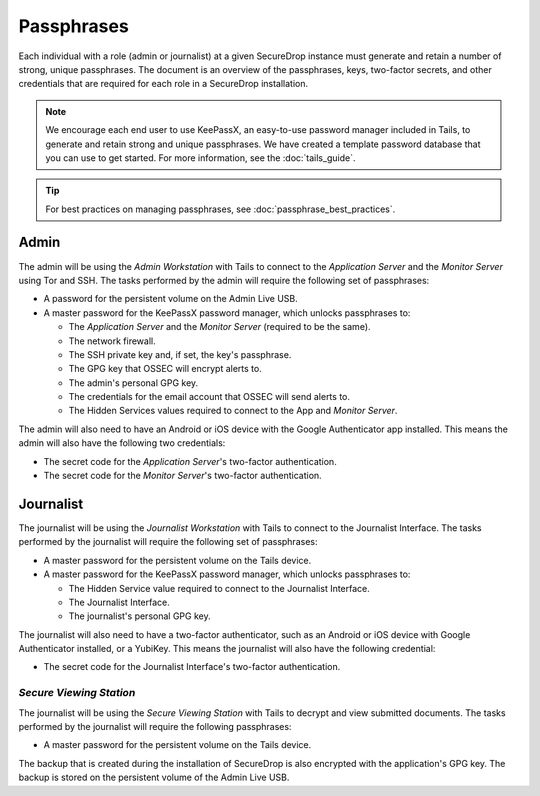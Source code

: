 Passphrases
===========

Each individual with a role (admin or journalist) at a given
SecureDrop instance must generate and retain a number of strong,
unique passphrases. The document is an overview of the passphrases,
keys, two-factor secrets, and other credentials that are required for
each role in a SecureDrop installation.

.. note:: We encourage each end user to use KeePassX, an easy-to-use
          password manager included in Tails, to generate and retain
          strong and unique passphrases. We have created a template
          password database that you can use to get started. For more
          information, see the :doc:`tails_guide`.

.. tip:: For best practices on managing passphrases, see
   :doc:`passphrase_best_practices`.

Admin
-----

The admin will be using the *Admin Workstation* with Tails to connect to
the *Application Server* and the *Monitor Server* using Tor and SSH. The tasks
performed by the admin will require the following set of passphrases:

-  A password for the persistent volume on the Admin Live USB.
-  A master password for the KeePassX password manager, which unlocks
   passphrases to:

   -  The *Application Server* and the *Monitor Server* (required to be the same).
   -  The network firewall.
   -  The SSH private key and, if set, the key's passphrase.
   -  The GPG key that OSSEC will encrypt alerts to.
   -  The admin's personal GPG key.
   -  The credentials for the email account that OSSEC will send alerts
      to.
   -  The Hidden Services values required to connect to the App and
      *Monitor Server*.

The admin will also need to have an Android or iOS device with the
Google Authenticator app installed. This means the admin will also have
the following two credentials:

-  The secret code for the *Application Server*'s two-factor authentication.
-  The secret code for the *Monitor Server*'s two-factor authentication.

Journalist
----------

The journalist will be using the *Journalist Workstation* with Tails to
connect to the Journalist Interface. The tasks performed by the journalist
will require the following set of passphrases:

-  A master password for the persistent volume on the Tails device.
-  A master password for the KeePassX password manager, which unlocks
   passphrases to:

   -  The Hidden Service value required to connect to the Journalist
      Interface.
   -  The Journalist Interface.
   -  The journalist's personal GPG key.

The journalist will also need to have a two-factor authenticator, such
as an Android or iOS device with Google Authenticator installed, or a
YubiKey. This means the journalist will also have the following
credential:

-  The secret code for the Journalist Interface's two-factor
   authentication.

*Secure Viewing Station*
~~~~~~~~~~~~~~~~~~~~~~~~

The journalist will be using the *Secure Viewing Station* with Tails to
decrypt and view submitted documents. The tasks performed by the
journalist will require the following passphrases:

-  A master password for the persistent volume on the Tails device.

The backup that is created during the installation of SecureDrop is also
encrypted with the application's GPG key. The backup is stored on the
persistent volume of the Admin Live USB.
